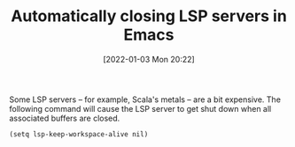 #+TITLE: Automatically closing LSP servers in Emacs
#+DATE: [2022-01-03 Mon 20:22]
#+OPTIONS: num:nil toc:nil
#+OPTIONS: html-postamble:nil
#+OPTIONS: title:nil
#+TAGS: emacs lsp scala
Some LSP servers -- for example, Scala's metals -- are a bit
expensive. The following command will cause the LSP server to get shut
down when all associated buffers are closed.

#+BEGIN_SRC elisp
(setq lsp-keep-workspace-alive nil)
#+END_SRC
